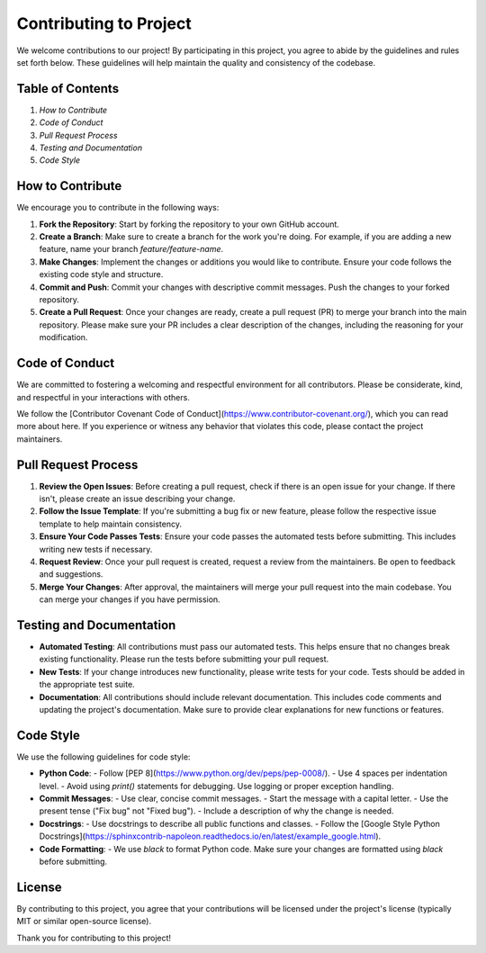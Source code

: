 ========================
Contributing to Project
========================

We welcome contributions to our project! By participating in this project, you agree to abide by the guidelines and rules set forth below. These guidelines will help maintain the quality and consistency of the codebase.

Table of Contents
=================
1. `How to Contribute`
2. `Code of Conduct`
3. `Pull Request Process`
4. `Testing and Documentation`
5. `Code Style`

How to Contribute
=================

We encourage you to contribute in the following ways:

1. **Fork the Repository**: Start by forking the repository to your own GitHub account.
2. **Create a Branch**: Make sure to create a branch for the work you're doing. For example, if you are adding a new feature, name your branch `feature/feature-name`.
3. **Make Changes**: Implement the changes or additions you would like to contribute. Ensure your code follows the existing code style and structure.
4. **Commit and Push**: Commit your changes with descriptive commit messages. Push the changes to your forked repository.
5. **Create a Pull Request**: Once your changes are ready, create a pull request (PR) to merge your branch into the main repository. Please make sure your PR includes a clear description of the changes, including the reasoning for your modification.

Code of Conduct
===============

We are committed to fostering a welcoming and respectful environment for all contributors. Please be considerate, kind, and respectful in your interactions with others.

We follow the [Contributor Covenant Code of Conduct](https://www.contributor-covenant.org/), which you can read more about here. If you experience or witness any behavior that violates this code, please contact the project maintainers.

Pull Request Process
====================

1. **Review the Open Issues**: Before creating a pull request, check if there is an open issue for your change. If there isn't, please create an issue describing your change.
2. **Follow the Issue Template**: If you're submitting a bug fix or new feature, please follow the respective issue template to help maintain consistency.
3. **Ensure Your Code Passes Tests**: Ensure your code passes the automated tests before submitting. This includes writing new tests if necessary.
4. **Request Review**: Once your pull request is created, request a review from the maintainers. Be open to feedback and suggestions.
5. **Merge Your Changes**: After approval, the maintainers will merge your pull request into the main codebase. You can merge your changes if you have permission.

Testing and Documentation
=========================

- **Automated Testing**: All contributions must pass our automated tests. This helps ensure that no changes break existing functionality. Please run the tests before submitting your pull request.
- **New Tests**: If your change introduces new functionality, please write tests for your code. Tests should be added in the appropriate test suite.
- **Documentation**: All contributions should include relevant documentation. This includes code comments and updating the project's documentation. Make sure to provide clear explanations for new functions or features.

Code Style
==========

We use the following guidelines for code style:

- **Python Code**:
  - Follow [PEP 8](https://www.python.org/dev/peps/pep-0008/).
  - Use 4 spaces per indentation level.
  - Avoid using `print()` statements for debugging. Use logging or proper exception handling.
  
- **Commit Messages**:
  - Use clear, concise commit messages.
  - Start the message with a capital letter.
  - Use the present tense ("Fix bug" not "Fixed bug").
  - Include a description of why the change is needed.

- **Docstrings**:
  - Use docstrings to describe all public functions and classes.
  - Follow the [Google Style Python Docstrings](https://sphinxcontrib-napoleon.readthedocs.io/en/latest/example_google.html).
  
- **Code Formatting**:
  - We use `black` to format Python code. Make sure your changes are formatted using `black` before submitting.

License
=======

By contributing to this project, you agree that your contributions will be licensed under the project's license (typically MIT or similar open-source license).

Thank you for contributing to this project!
